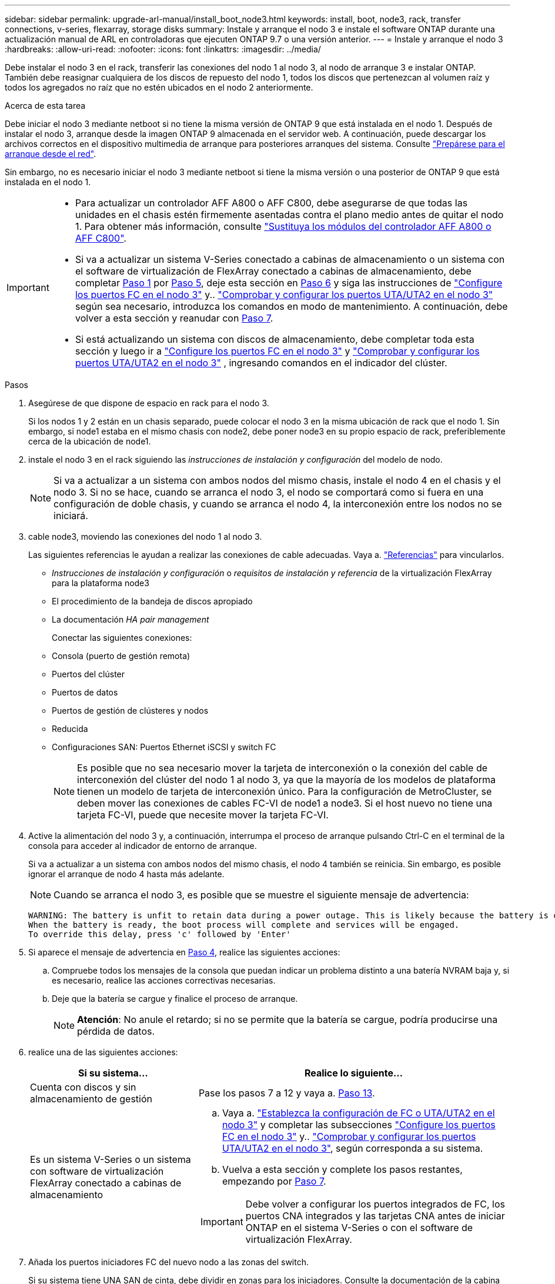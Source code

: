 ---
sidebar: sidebar 
permalink: upgrade-arl-manual/install_boot_node3.html 
keywords: install, boot, node3, rack, transfer connections, v-series, flexarray, storage disks 
summary: Instale y arranque el nodo 3 e instale el software ONTAP durante una actualización manual de ARL en controladoras que ejecuten ONTAP 9.7 o una versión anterior. 
---
= Instale y arranque el nodo 3
:hardbreaks:
:allow-uri-read: 
:nofooter: 
:icons: font
:linkattrs: 
:imagesdir: ../media/


[role="lead"]
Debe instalar el nodo 3 en el rack, transferir las conexiones del nodo 1 al nodo 3, al nodo de arranque 3 e instalar ONTAP. También debe reasignar cualquiera de los discos de repuesto del nodo 1, todos los discos que pertenezcan al volumen raíz y todos los agregados no raíz que no estén ubicados en el nodo 2 anteriormente.

.Acerca de esta tarea
Debe iniciar el nodo 3 mediante netboot si no tiene la misma versión de ONTAP 9 que está instalada en el nodo 1. Después de instalar el nodo 3, arranque desde la imagen ONTAP 9 almacenada en el servidor web. A continuación, puede descargar los archivos correctos en el dispositivo multimedia de arranque para posteriores arranques del sistema. Consulte link:prepare_for_netboot.html["Prepárese para el arranque desde el red"].

Sin embargo, no es necesario iniciar el nodo 3 mediante netboot si tiene la misma versión o una posterior de ONTAP 9 que está instalada en el nodo 1.

[IMPORTANT]
====
* Para actualizar un controlador AFF A800 o AFF C800, debe asegurarse de que todas las unidades en el chasis estén firmemente asentadas contra el plano medio antes de quitar el nodo 1. Para obtener más información, consulte link:../upgrade-arl-auto-affa900/replace-node1-affa800.html["Sustituya los módulos del controlador AFF A800 o AFF C800"].
* Si va a actualizar un sistema V-Series conectado a cabinas de almacenamiento o un sistema con el software de virtualización de FlexArray conectado a cabinas de almacenamiento, debe completar <<man_install3_step1,Paso 1>> por <<man_install3_step5,Paso 5>>, deje esta sección en <<man_install3_step6,Paso 6>> y siga las instrucciones de link:set_fc_uta_uta2_config_node3.html#configure-fc-ports-on-node3["Configure los puertos FC en el nodo 3"] y.. link:set_fc_uta_uta2_config_node3.html#uta-ports-node3["Comprobar y configurar los puertos UTA/UTA2 en el nodo 3"] según sea necesario, introduzca los comandos en modo de mantenimiento. A continuación, debe volver a esta sección y reanudar con <<man_install3_step7,Paso 7>>.
* Si está actualizando un sistema con discos de almacenamiento, debe completar toda esta sección y luego ir a link:set_fc_uta_uta2_config_node3.html#configure-fc-ports-on-node3["Configure los puertos FC en el nodo 3"] y link:set_fc_uta_uta2_config_node3.html#uta-ports-node3["Comprobar y configurar los puertos UTA/UTA2 en el nodo 3"] , ingresando comandos en el indicador del clúster.


====
.Pasos
. [[man_install3_step1]]Asegúrese de que dispone de espacio en rack para el nodo 3.
+
Si los nodos 1 y 2 están en un chasis separado, puede colocar el nodo 3 en la misma ubicación de rack que el nodo 1. Sin embargo, si node1 estaba en el mismo chasis con node2, debe poner node3 en su propio espacio de rack, preferiblemente cerca de la ubicación de node1.

. [[step2]]instale el nodo 3 en el rack siguiendo las _instrucciones de instalación y configuración_ del modelo de nodo.
+

NOTE: Si va a actualizar a un sistema con ambos nodos del mismo chasis, instale el nodo 4 en el chasis y el nodo 3. Si no se hace, cuando se arranca el nodo 3, el nodo se comportará como si fuera en una configuración de doble chasis, y cuando se arranca el nodo 4, la interconexión entre los nodos no se iniciará.

. [[step3]]cable node3, moviendo las conexiones del nodo 1 al nodo 3.
+
Las siguientes referencias le ayudan a realizar las conexiones de cable adecuadas. Vaya a. link:other_references.html["Referencias"] para vincularlos.

+
** _Instrucciones de instalación y configuración_ o _requisitos de instalación y referencia_ de la virtualización FlexArray para la plataforma node3
** El procedimiento de la bandeja de discos apropiado
** La documentación _HA pair management_


+
Conectar las siguientes conexiones:

+
** Consola (puerto de gestión remota)
** Puertos del clúster
** Puertos de datos
** Puertos de gestión de clústeres y nodos
** Reducida
** Configuraciones SAN: Puertos Ethernet iSCSI y switch FC
+

NOTE: Es posible que no sea necesario mover la tarjeta de interconexión o la conexión del cable de interconexión del clúster del nodo 1 al nodo 3, ya que la mayoría de los modelos de plataforma tienen un modelo de tarjeta de interconexión único. Para la configuración de MetroCluster, se deben mover las conexiones de cables FC-VI de node1 a node3. Si el host nuevo no tiene una tarjeta FC-VI, puede que necesite mover la tarjeta FC-VI.



. [[man_install3_step4]]Active la alimentación del nodo 3 y, a continuación, interrumpa el proceso de arranque pulsando Ctrl-C en el terminal de la consola para acceder al indicador de entorno de arranque.
+
Si va a actualizar a un sistema con ambos nodos del mismo chasis, el nodo 4 también se reinicia. Sin embargo, es posible ignorar el arranque de nodo 4 hasta más adelante.

+

NOTE: Cuando se arranca el nodo 3, es posible que se muestre el siguiente mensaje de advertencia:

+
[listing]
----
WARNING: The battery is unfit to retain data during a power outage. This is likely because the battery is discharged but could be due to other temporary conditions.
When the battery is ready, the boot process will complete and services will be engaged.
To override this delay, press 'c' followed by 'Enter'
----
. [[man_install3_step5]]Si aparece el mensaje de advertencia en <<man_install3_step4,Paso 4>>, realice las siguientes acciones:
+
.. Compruebe todos los mensajes de la consola que puedan indicar un problema distinto a una batería NVRAM baja y, si es necesario, realice las acciones correctivas necesarias.
.. Deje que la batería se cargue y finalice el proceso de arranque.
+

NOTE: *Atención*: No anule el retardo; si no se permite que la batería se cargue, podría producirse una pérdida de datos.



. [[man_install3_step6]]realice una de las siguientes acciones:
+
[cols="35,65"]
|===
| Si su sistema... | Realice lo siguiente... 


| Cuenta con discos y sin almacenamiento de gestión | Pase los pasos 7 a 12 y vaya a. <<man_install3_step13,Paso 13>>. 


| Es un sistema V-Series o un sistema con software de virtualización FlexArray conectado a cabinas de almacenamiento  a| 
.. Vaya a. link:set_fc_uta_uta2_config_node3.html["Establezca la configuración de FC o UTA/UTA2 en el nodo 3"] y completar las subsecciones link:set_fc_uta_uta2_config_node3.html#configure-fc-ports-on-node3["Configure los puertos FC en el nodo 3"] y.. link:set_fc_uta_uta2_config_node3.html#uta-ports-node3["Comprobar y configurar los puertos UTA/UTA2 en el nodo 3"], según corresponda a su sistema.
.. Vuelva a esta sección y complete los pasos restantes, empezando por <<man_install3_step7,Paso 7>>.



IMPORTANT: Debe volver a configurar los puertos integrados de FC, los puertos CNA integrados y las tarjetas CNA antes de iniciar ONTAP en el sistema V-Series o con el software de virtualización FlexArray.

|===
. [[man_install3_step7]]Añada los puertos iniciadores FC del nuevo nodo a las zonas del switch.
+
Si su sistema tiene UNA SAN de cinta, debe dividir en zonas para los iniciadores. Consulte la documentación de la cabina de almacenamiento y la división en zonas para obtener instrucciones.

. [[man_install3_step8]]Añada los puertos de iniciador de FC a la cabina de almacenamiento como hosts nuevos, asignando las LUN de la cabina a los nuevos hosts.
+
Consulte la documentación de la cabina de almacenamiento y la división en zonas para obtener instrucciones.

. [[man_install3_step9]] modifique los valores de nombre de puerto WWPN en el host o los grupos de volúmenes asociados con los LUN de cabina en la cabina de almacenamiento.
+
La instalación de un módulo de controladora nuevo cambia los valores de WWPN asociados con cada puerto FC integrado.

. [[man_install3_step10]]Si la configuración usa la división en zonas basada en switches, ajuste la división en zonas para reflejar los nuevos valores de WWPN.
. [[man_install3_step11]]Compruebe que los LUN de la cabina ahora sean visibles para el nodo 3:
+
`sysconfig -v`

+
El sistema muestra todas las LUN de la cabina visibles para cada uno de los puertos iniciadores FC. Si los LUN de cabina no están visibles, no podrá reasignar discos del nodo 1 al nodo 3 más adelante en esta sección.

. [[man_install3_step12]]Pulse Ctrl-C para mostrar el menú de inicio y seleccionar el modo de mantenimiento.
. [[man_install3_step13]]en el símbolo del sistema del modo de mantenimiento, introduzca el siguiente comando:
+
`halt`

+
El sistema se detiene en el aviso del entorno de arranque.

. [[man_install3_step14]]realice una de las siguientes acciones:
+
[cols="35,65"]
|===
| Si el sistema al que va a actualizar está en una... | Realice lo siguiente... 


| Configuración de chasis doble (con controladoras en diferentes chasis) | Vaya a. <<man_install3_step15,Paso 15>>. 


| Configuración de chasis único (con controladoras en el mismo chasis)  a| 
.. Cambie el cable de la consola del nodo 3 al nodo 4.
.. Encienda el nodo 4 y, a continuación, interrumpa el proceso de arranque pulsando Ctrl-C en el terminal de la consola para acceder al aviso del entorno de arranque.
+
La alimentación debe estar encendida si ambas controladoras están en el mismo chasis.

+

NOTE: Deje el nodo 4 en el aviso del entorno de arranque; regresará al nodo 4 en link:install_boot_node4.html["Instale y arranque el nodo 4"].

.. Si ve el mensaje de advertencia en <<man_install3_step4,Paso 4>>, siga las instrucciones de <<man_install3_step5,Paso 5>>
.. Vuelva a cambiar el cable de la consola del nodo 4 al nodo 3.
.. Vaya a. <<man_install3_step15,Paso 15>>.


|===
. [[man_install3_step15]]Configurar nodo 3 para ONTAP:
+
`set-defaults`

. [[man_install3_step16]]Si tiene unidades NetApp Storage Encryption (NSE) instaladas, realice los siguientes pasos:
+

NOTE: Si aún no lo ha hecho anteriormente en el procedimiento, consulte el artículo de la base de conocimientos https://kb.netapp.com/onprem/ontap/Hardware/How_to_tell_if_a_drive_is_FIPS_certified["Cómo saber si una unidad tiene la certificación FIPS"^] para determinar el tipo de unidades de autocifrado que están en uso.

+
.. Configurado `bootarg.storageencryption.support` para `true` o. `false`:
+
[cols="35,65"]
|===
| Si están en uso las siguientes unidades... | Entonces… 


| Unidades NSE que cumplen con los requisitos de autocifrado de FIPS 140-2 de nivel 2 | `setenv bootarg.storageencryption.support *true*` 


| SED de NetApp no con FIPS | `setenv bootarg.storageencryption.support *false*` 
|===
+
[NOTE]
====
No es posible mezclar unidades FIPS con otros tipos de unidades en el mismo nodo o la pareja de alta disponibilidad.

Puede mezclar unidades de cifrado distinto de SED en el mismo nodo o par de alta disponibilidad.

====
.. Póngase en contacto con el soporte de NetApp para obtener ayuda para restaurar la información sobre la gestión de claves incorporada.


. [[man_install3_step17]] Si la versión de ONTAP instalada en el nodo 3 es la misma o posterior que la versión de ONTAP 9 instalada en el nodo 1, enumerar y reasignar discos al nuevo nodo 3:
+
`boot_ontap`

+

WARNING: Si este nodo nuevo se ha usado alguna vez en cualquier otro clúster o pareja de alta disponibilidad, debe ejecutar `wipeconfig` antes de continuar. De no hacerlo, se pueden producir interrupciones del servicio o pérdida de datos. Póngase en contacto con el soporte técnico si la controladora de reemplazo se utilizó anteriormente, especialmente si las controladoras ejecutaban ONTAP en 7-Mode.

. [[man_install3_step18]]Pulse CTRL-C para mostrar el menú de inicio.
. [[man_install3_step19]]realice una de las siguientes acciones:
+
[cols="35,65"]
|===
| Si el sistema que desea actualizar... | Realice lo siguiente... 


| _Not_ tiene la versión correcta o actual de ONTAP en el nodo 3 | Vaya a. <<man_install3_step20,Paso 20>>. 


| Tiene la versión correcta o actual de ONTAP en el nodo 3 | Vaya a. <<man_install3_step25,Paso 25>>. 
|===
. [[man_install3_step20]]Configure la conexión netboot eligiendo una de las siguientes acciones.
+

NOTE: Se deben utilizar el puerto e IP de gestión como conexión para reiniciar el sistema. No utilice una IP de LIF de datos ni ninguna otra interrupción del servicio de datos mientras se realiza la actualización.

+
[cols="35,65"]
|===
| Si el protocolo de configuración dinámica de hosts (DHCP) es... | Realice lo siguiente... 


| Ejecutando | Configure la conexión automáticamente introduciendo el siguiente comando en el símbolo del sistema del entorno de arranque:
`ifconfig e0M -auto` 


| No se está ejecutando  a| 
Configure manualmente la conexión introduciendo el siguiente comando en el símbolo del sistema del entorno de arranque:
`ifconfig e0M -addr=_filer_addr_ -mask=_netmask_ -gw=_gateway_ -dns=_dns_addr_ -domain=_dns_domain_`

`_filer_addr_` Es la dirección IP del sistema de almacenamiento (obligatorio).
`_netmask_` es la máscara de red del sistema de almacenamiento (obligatoria).
`_gateway_` es la puerta de enlace del sistema de almacenamiento (obligatorio).
`_dns_addr_` Es la dirección IP de un servidor de nombres en la red (opcional).
`_dns_domain_` Es el nombre de dominio del servicio de nombres de dominio (DNS). Si utiliza este parámetro opcional, no necesita un nombre de dominio completo en la URL del servidor para reiniciar el sistema; solo necesita el nombre de host del servidor.


NOTE: Es posible que sean necesarios otros parámetros para la interfaz. Introduzca `help ifconfig` en el símbolo del sistema del firmware para obtener detalles.

|===
. [[man_install3_step21]]lleve a cabo netboot en el nodo 3:
+
[cols="35,65"]
|===
| Durante... | Realice lo siguiente... 


| Sistemas de la serie FAS/AFF8000 | `netboot \http://<web_server_ip>/<path_to_webaccessible_directory>/netboot/kernel` 


| Todos los demás sistemas | `netboot \http://<web_server_ip>/<path_to_webaccessible_directory>/<ontap_version>_image.tgz` 
|===
+
La `<path_to_the_web-accessible_directory>` lleva al lugar en el que se ha descargado el `<ontap_version>_image.tgz` pulg link:prepare_for_netboot.html#man_netboot_Step1["Paso 1"] En la sección _Prepárese para netboot_.

+

NOTE: No interrumpa el arranque.

. [[man_install3_step22]]en el menú de inicio, seleccione la opción *(7) instale primero el nuevo software*.
+
Esta opción del menú descarga e instala la nueva imagen de ONTAP en el dispositivo de arranque.

+
Ignore el siguiente mensaje:

+
`This procedure is not supported for Non-Disruptive Upgrade on an HA pair`

+
La nota se aplica a las actualizaciones no disruptivas de ONTAP, no a las actualizaciones de controladoras.

+

NOTE: Utilice siempre netboot para actualizar el nodo nuevo a la imagen deseada. Si utiliza otro método para instalar la imagen en la nueva controladora, es posible que se instale una imagen incorrecta. Este problema se aplica a todas las versiones de ONTAP. El procedimiento para reiniciar el sistema combinado con la opción `(7) Install new software` Limpia el soporte de arranque y coloca la misma versión ONTAP de ONTAP en ambas particiones de imagen.

. [[man_install3_step23]]Si se le solicita que continúe el procedimiento, introduzca `y`, Y cuando se le solicite el paquete, escriba la siguiente dirección URL:
+
`\http://<web_server_ip>/<path_to_web-accessible_directory>/<ontap_version_image>.tgz`

. [[man_install3_step24]]lleve a cabo los siguientes subpasos:
+
.. Introduzca `n` para omitir la recuperación del backup cuando aparezca la siguiente solicitud:
+
[listing]
----
Do you want to restore the backup configuration now? {y|n}
----
.. Reinicie introduciendo `y` cuando vea el siguiente símbolo del sistema:
+
[listing]
----
The node must be rebooted to start using the newly installed software. Do you want to reboot now? {y|n}
----
+
El módulo del controlador se reinicia pero se detiene en el menú de arranque porque se reformateó el dispositivo de arranque y es necesario restaurar los datos de configuración.



. [[man_install3_step25]]Seleccione *(5) modo de mantenimiento boot* introduciendo `5`y, a continuación, introduzca `y` cuando se le solicite continuar con el arranque.
. [[man_install3_step26]]antes de continuar, vaya a. link:set_fc_uta_uta2_config_node3.html["Establezca la configuración de FC o UTA/UTA2 en el nodo 3"] Se deben realizar los cambios necesarios en los puertos FC o UTA/UTA2 del nodo.
+
Realice los cambios recomendados en esas secciones, reinicie el nodo y vaya al modo de mantenimiento.

. [[man_install3_step27]]Busque el ID del sistema del nodo 3:
+
`disk show -a`

+
El sistema muestra el ID del sistema del nodo e información acerca de sus discos, como se muestra en el ejemplo siguiente:

+
[listing]
----
 *> disk show -a
 Local System ID: 536881109
 DISK     OWNER                    POOL  SERIAL   HOME          DR
 HOME                                    NUMBER
 -------- -------------            ----- -------- ------------- -------------
 0b.02.23 nst-fas2520-2(536880939) Pool0 KPG2RK6F nst-fas2520-2(536880939)
 0b.02.13 nst-fas2520-2(536880939) Pool0 KPG3DE4F nst-fas2520-2(536880939)
 0b.01.13 nst-fas2520-2(536880939) Pool0 PPG4KLAA nst-fas2520-2(536880939)
 ......
 0a.00.0               (536881109) Pool0 YFKSX6JG              (536881109)
 ......
----
+

NOTE: Puede que vea el mensaje `disk show: No disks match option -a.` tras introducir el comando. Este no es un mensaje de error para que pueda continuar con el procedimiento.

. [[man_install3_step28]]reasignar repuestos del nodo 1, cualquier disco que pertenezca a la raíz y cualquier agregado que no fuera de raíz que no se haya reubicado en el nodo 2 anteriormente en link:relocate_non_root_aggr_node1_node2.html["Cambie la ubicación de los agregados que no son raíz del nodo 1 al nodo 2"].
+
Introduzca la forma adecuada del `disk reassign` comando basado en si su sistema tiene discos compartidos:

+

NOTE: Si ha compartido discos, agregados híbridos o ambos en el sistema, debe utilizar los correctos `disk reassign` desde la siguiente tabla.

+
[cols="35,65"]
|===
| Si el tipo de disco es... | Después, ejecute el comando... 


| Con discos compartidos | `disk reassign -s _node1_sysid_ -d _node3_sysid_ -p _node2_sysid_` 


| Sin discos compartidos | `disk reassign -s _node1_sysid_ -d _node3_sysid_` 
|===
+
Para la `_node1_sysid_` utilice la información capturada en link:record_node1_information.html["Registre la información del nodo 1"]. Para obtener el valor de `_node3_sysid_`, utilice la `sysconfig` comando.

+

NOTE: La `-p` la opción solo es necesaria en modo de mantenimiento cuando hay discos compartidos presentes.

+
La `disk reassign` el comando reasigna solo aquellos discos para los que `_node1_sysid_` es el propietario actual.

+
El sistema muestra el siguiente mensaje:

+
[listing]
----
Partner node must not be in Takeover mode during disk reassignment from maintenance mode.
Serious problems could result!!
Do not proceed with reassignment if the partner is in takeover mode. Abort reassignment (y/n)?
----
. [[man_install3_step29]]Introduzca `n`.
+
El sistema muestra el siguiente mensaje:

+
[listing]
----
After the node becomes operational, you must perform a takeover and giveback of the HA partner node to ensure disk reassignment is successful.
Do you want to continue (y/n)?
----
. [[man_install3_step30]]Introduzca `y`
+
El sistema muestra el siguiente mensaje:

+
[listing]
----
Disk ownership will be updated on all disks previously belonging to Filer with sysid <sysid>.
Do you want to continue (y/n)?
----
. [[man_install3_step31]]Introduzca `y`.
. [[man_install3_step32]]Si va a actualizar desde un sistema con discos externos a un sistema que admita discos internos y externos (sistemas AFF A800, por ejemplo), establezca el agregado 1-1 como raíz para confirmar que el nodo 3 arranque desde el agregado raíz del nodo 1.
+

WARNING: *Advertencia*: Debe realizar los siguientes subpasos en el orden exacto que se muestra; de lo contrario, podría causar una interrupción o incluso pérdida de datos.

+
El siguiente procedimiento establece el nodo 3 para arrancar desde el agregado raíz del nodo 1:

+
.. Compruebe la información de RAID, plex y suma de comprobación para el agregado 1-1:
+
`aggr status -r`

.. Compruebe el estado del agregado 1-1:
+
`aggr status`

.. Coloque el agregado del nodo 1 en línea, si es necesario:
+
`aggr_online _root_aggr_from_node1_`

.. Impida que el nodo 3 arranque desde su agregado raíz original:
`aggr offline _root_aggr_on_node3_`
.. Establezca el agregado raíz del nodo 1 como el nuevo agregado raíz del nodo 3:
+
`aggr options _aggr_from_node1_ root`

.. Compruebe que el agregado raíz del nodo 3 esté sin conexión y que el agregado raíz de los discos extraídos del nodo 1 esté en línea y establecido en raíz:
+
`aggr status`

+

NOTE: Si no se pudo realizar el subpaso anterior, el nodo 3 se puede arrancar desde el agregado raíz interno, o bien es posible que el sistema asuma que existe una nueva configuración de clúster o que se le solicite identificar una.

+
El siguiente muestra un ejemplo de resultado del comando:



+
[listing]
----
 ---------------------------------------------------------------
      Aggr State               Status          Options
 aggr0_nst_fas8080_15 online   raid_dp, aggr   root, nosnap=on
                               fast zeroed
                               64-bit

   aggr0 offline               raid_dp, aggr   diskroot
                               fast zeroed
                               64-bit
 ----------------------------------------------------------------------
----
. [[man_install3_step33]]Compruebe que el controlador y el chasis están configurados como `ha`:
+
`ha-config show`

+
En el siguiente ejemplo se muestra el resultado del comando ha-config show:

+
[listing]
----
 *> ha-config show
    Chassis HA configuration: ha
    Controller HA configuration: ha
----
+
Los sistemas graban en una ROM programable (PROM) tanto si se encuentran en un par ha como en una configuración independiente. El estado debe ser el mismo en todos los componentes del sistema independiente o del par de alta disponibilidad.

+
Si la controladora y el chasis no están configurados como "ha", utilice los siguientes comandos para corregir la configuración:

+
`ha-config modify controller ha`

+
`ha-config modify chassis ha`

+
Si tiene una configuración MetroCluster, utilice los siguientes comandos para modificar la controladora y el chasis:

+
`ha-config modify controller mcc`

+
`ha-config modify chassis mcc`

. [[man_install3_step34]]destruya los buzones del nodo 3:
+
`mailbox destroy local`

+
La consola muestra el siguiente mensaje:

+
[listing]
----
Destroying mailboxes forces a node to create new empty mailboxes, which clears any takeover state, removes all knowledge of out-of-date plexes of mirrored volumes, and will prevent management services from going online in 2-node cluster HA configurations. Are you sure you want to destroy the local mailboxes?
----
. [[man_install3_step35]]Introduzca `y` cuando el sistema le solicite que confirme que desea destruir los buzones locales.
. [[man_install3_step36]]salir del modo de mantenimiento:
+
`halt`

+
El sistema se detiene en el aviso del entorno de arranque.

. [[man_install3_step37]]en el nodo 2, compruebe la fecha, la hora y la zona horaria del sistema:
+
`date`

. [[man_install3_step38]]en el nodo 3, compruebe la fecha en el indicador de entorno de arranque:
+
`show date`

. [[man_install3_step39]]Si es necesario, establezca la fecha en node3:
+
`set date _mm/dd/yyyy_`

. [[man_install3_step40]]en el nodo 3, compruebe la hora en el indicador de entorno de arranque:
+
`show time`

. [[man_install3_step41]]Si es necesario, establezca la hora en node3:
+
`set time _hh:mm:ss_`

. [[man_install3_step42]]Compruebe que el ID del sistema asociado esté configurado correctamente como se indica en la <<man_install3_step28,Paso 28>> interruptor de debajo de -p:
+
`printenv partner-sysid`

. [[man_install3_step43]]Si es necesario, establezca el ID del sistema asociado en el nodo 3:
+
`setenv partner-sysid _node2_sysid_`

+
Guarde los ajustes:

+
`saveenv`

. [[man_install3_step44]]Acceda al menú de inicio en el indicador de entorno de arranque:
+
`boot_ontap menu`

. [[man_install3_step45]]en el menú de inicio, seleccione la opción *(6) Actualizar flash desde backup config* introduciendo `6` en el prompt de.
+
El sistema muestra el siguiente mensaje:

+
[listing]
----
This will replace all flash-based configuration with the last backup to disks. Are you sure you want to continue?:
----
. [[man_install3_step46]]Introduzca `y` en el prompt de.
+
El arranque continúa con normalidad y el sistema le pide que confirme que el ID del sistema no coincide.

+

NOTE: El sistema puede reiniciarse dos veces antes de mostrar la advertencia de no coincidencia.

. [[man_install3_step47]]confirme la discrepancia como se muestra en el ejemplo siguiente:
+
[listing]
----
WARNING: System id mismatch. This usually occurs when replacing CF or NVRAM cards!
Override system id (y|n) ? [n] y
----
+
Es posible que el nodo pase por una ronda de reinicio antes de arrancar normalmente.

. [[man_install3_step48]]Inicie sesión en el nodo 3.

